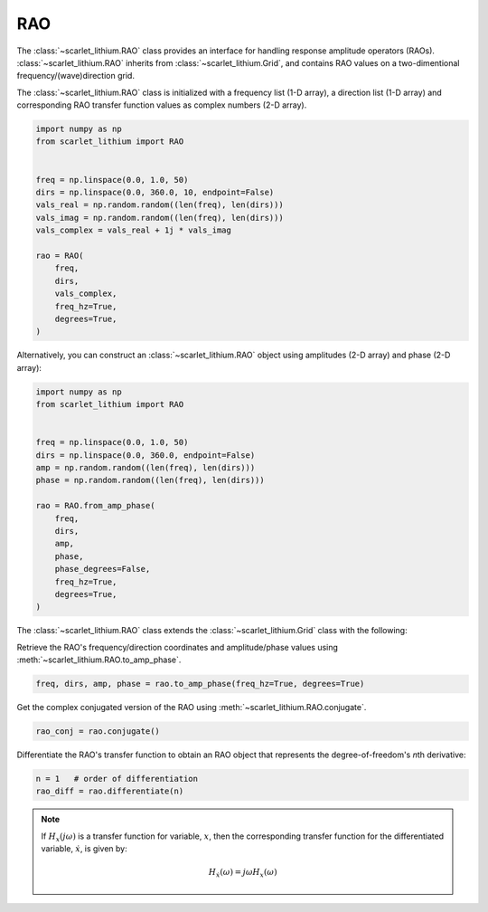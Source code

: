 RAO
===
The :class:`~scarlet_lithium.RAO` class provides an interface for handling response
amplitude operators (RAOs). :class:`~scarlet_lithium.RAO` inherits from :class:`~scarlet_lithium.Grid`,
and contains RAO values on a two-dimentional frequency/(wave)direction grid.

The :class:`~scarlet_lithium.RAO` class is initialized with a frequency list (1-D array),
a direction list (1-D array) and corresponding RAO transfer function values as complex
numbers (2-D array).

.. code-block:: python

    import numpy as np
    from scarlet_lithium import RAO


    freq = np.linspace(0.0, 1.0, 50)
    dirs = np.linspace(0.0, 360.0, 10, endpoint=False)
    vals_real = np.random.random((len(freq), len(dirs)))
    vals_imag = np.random.random((len(freq), len(dirs)))
    vals_complex = vals_real + 1j * vals_imag

    rao = RAO(
        freq,
        dirs,
        vals_complex,
        freq_hz=True,
        degrees=True,
    )

Alternatively, you can construct an :class:`~scarlet_lithium.RAO` object using amplitudes
(2-D array) and phase (2-D array):

.. code-block:: python

    import numpy as np
    from scarlet_lithium import RAO


    freq = np.linspace(0.0, 1.0, 50)
    dirs = np.linspace(0.0, 360.0, endpoint=False)
    amp = np.random.random((len(freq), len(dirs)))
    phase = np.random.random((len(freq), len(dirs)))

    rao = RAO.from_amp_phase(
        freq,
        dirs,
        amp,
        phase,
        phase_degrees=False,
        freq_hz=True,
        degrees=True,
    )

The :class:`~scarlet_lithium.RAO` class extends the :class:`~scarlet_lithium.Grid`
class with the following:

Retrieve the RAO's frequency/direction coordinates and amplitude/phase values using
:meth:`~scarlet_lithium.RAO.to_amp_phase`.

.. code-block:: python

    freq, dirs, amp, phase = rao.to_amp_phase(freq_hz=True, degrees=True)


Get the complex conjugated version of the RAO using :meth:`~scarlet_lithium.RAO.conjugate`.

.. code-block:: python

    rao_conj = rao.conjugate()

Differentiate the RAO's transfer function to obtain an RAO object that represents
the degree-of-freedom's *n*\ th derivative:

.. code-block:: python

    n = 1   # order of differentiation
    rao_diff = rao.differentiate(n)

.. note::
    If :math:`H_x(j\omega)` is a transfer function for variable, :math:`x`, then
    the corresponding transfer function for the differentiated variable, :math:`\dot{x}`,
    is given by:

    .. math::

        H_{\dot{x}}(\omega) = j\omega H_x(\omega)